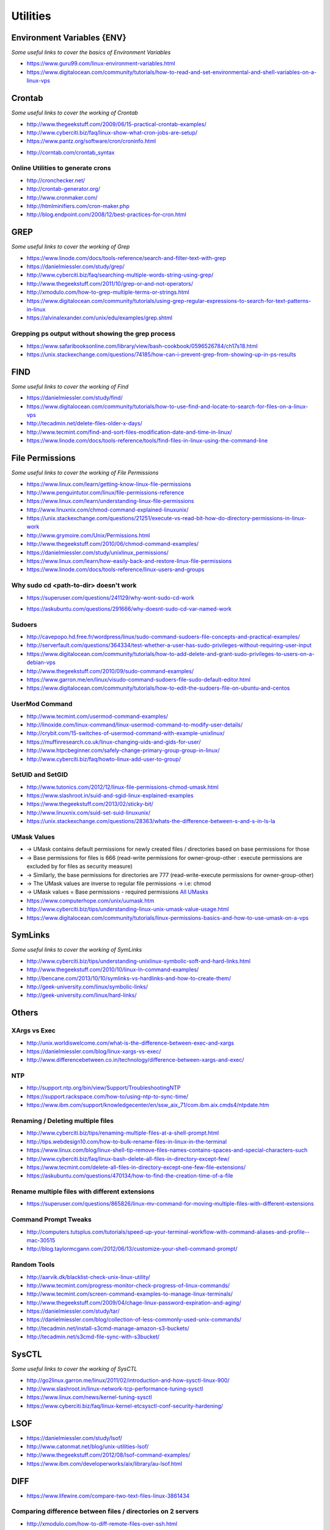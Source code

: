 ************
Utilities
************

################################
Environment Variables {ENV}
################################

*Some useful links to cover the basics of Environment Variables*

- https://www.guru99.com/linux-environment-variables.html

- https://www.digitalocean.com/community/tutorials/how-to-read-and-set-environmental-and-shell-variables-on-a-linux-vps


#############
Crontab
#############

*Some useful links to cover the working of Crontab*

- http://www.thegeekstuff.com/2009/06/15-practical-crontab-examples/

- http://www.cyberciti.biz/faq/linux-show-what-cron-jobs-are-setup/

- https://www.pantz.org/software/cron/croninfo.html

.. image::  ../source/images/utilities-cron-syntax-1.png
    :width: 846px
    :align: center
    :height: 183px
        
- http://corntab.com/crontab_syntax

.. image::  ../source/images/utilities-cron-syntax-2.png
    :width: 1180px
    :align: center
    :height: 1953px

   
Online Utilities to generate crons
***********************************
- http://cronchecker.net/
   
- http://crontab-generator.org/
   
- http://www.cronmaker.com/
   
- http://htmlminifiers.com/cron-maker.php
   
- http://blog.endpoint.com/2008/12/best-practices-for-cron.html


########
GREP
########

*Some useful links to cover the working of Grep*

- https://www.linode.com/docs/tools-reference/search-and-filter-text-with-grep
   
- https://danielmiessler.com/study/grep/
   
- http://www.cyberciti.biz/faq/searching-multiple-words-string-using-grep/
   
- http://www.thegeekstuff.com/2011/10/grep-or-and-not-operators/
   
- http://xmodulo.com/how-to-grep-multiple-terms-or-strings.html
   
- https://www.digitalocean.com/community/tutorials/using-grep-regular-expressions-to-search-for-text-patterns-in-linux

- https://alvinalexander.com/unix/edu/examples/grep.shtml


Grepping ps output without showing the grep process
***************************************************************

- https://www.safaribooksonline.com/library/view/bash-cookbook/0596526784/ch17s18.html

- https://unix.stackexchange.com/questions/74185/how-can-i-prevent-grep-from-showing-up-in-ps-results

.. image::  ../source/images/utilities-grep-ps-output.png
    :width: 758px
    :align: center
    :height: 209px


######
FIND
######

*Some useful links to cover the working of Find*

- https://danielmiessler.com/study/find/
   
- https://www.digitalocean.com/community/tutorials/how-to-use-find-and-locate-to-search-for-files-on-a-linux-vps
   
- http://tecadmin.net/delete-files-older-x-days/
   
- http://www.tecmint.com/find-and-sort-files-modification-date-and-time-in-linux/
   
- https://www.linode.com/docs/tools-reference/tools/find-files-in-linux-using-the-command-line


################
File Permissions
################

*Some useful links to cover the working of File Permissions*

- https://www.linux.com/learn/getting-know-linux-file-permissions
   
- http://www.penguintutor.com/linux/file-permissions-reference
   
- https://www.linux.com/learn/understanding-linux-file-permissions
   
- http://www.linuxnix.com/chmod-command-explained-linuxunix/
   
- https://unix.stackexchange.com/questions/21251/execute-vs-read-bit-how-do-directory-permissions-in-linux-work
   
- http://www.grymoire.com/Unix/Permissions.html
   
- http://www.thegeekstuff.com/2010/06/chmod-command-examples/
   
- https://danielmiessler.com/study/unixlinux_permissions/

- https://www.linux.com/learn/how-easily-back-and-restore-linux-file-permissions
   
- https://www.linode.com/docs/tools-reference/linux-users-and-groups


Why sudo cd <path-to-dir> doesn't work
***************************************************
- https://superuser.com/questions/241129/why-wont-sudo-cd-work

.. image::  ../source/images/utilities-sudo-cd-dir-1.png
    :width: 746px
    :align: center
    :height: 601px
        
- https://askubuntu.com/questions/291666/why-doesnt-sudo-cd-var-named-work

.. image::  ../source/images/utilities-sudo-cd-dir-2.png
    :width: 749px
    :align: center
    :height: 903px
        

Sudoers
*************
- http://cavepopo.hd.free.fr/wordpress/linux/sudo-command-sudoers-file-concepts-and-practical-examples/
   
- http://serverfault.com/questions/364334/test-whether-a-user-has-sudo-privileges-without-requiring-user-input
  
- https://www.digitalocean.com/community/tutorials/how-to-add-delete-and-grant-sudo-privileges-to-users-on-a-debian-vps
   
- http://www.thegeekstuff.com/2010/09/sudo-command-examples/
   
- https://www.garron.me/en/linux/visudo-command-sudoers-file-sudo-default-editor.html
   
- https://www.digitalocean.com/community/tutorials/how-to-edit-the-sudoers-file-on-ubuntu-and-centos
   
   
UserMod Command
**************************
- http://www.tecmint.com/usermod-command-examples/
   
- http://linoxide.com/linux-command/linux-usermod-command-to-modify-user-details/
   
- http://crybit.com/15-switches-of-usermod-command-with-example-unixlinux/
   
- https://muffinresearch.co.uk/linux-changing-uids-and-gids-for-user/
   
- http://www.htpcbeginner.com/safely-change-primary-group-group-in-linux/
   
- http://www.cyberciti.biz/faq/howto-linux-add-user-to-group/


SetUID and SetGID
**************************
- http://www.tutonics.com/2012/12/linux-file-permissions-chmod-umask.html
   
- https://www.slashroot.in/suid-and-sgid-linux-explained-examples

- https://www.thegeekstuff.com/2013/02/sticky-bit/

- http://www.linuxnix.com/suid-set-suid-linuxunix/

- https://unix.stackexchange.com/questions/28363/whats-the-difference-between-s-and-s-in-ls-la
   
UMask Values
************************
- → UMask contains default permissions for newly created files / directories based on base permissions for those
- → Base permissions for files is 666 (read-write permissions for owner-group-other : execute permissions are excluded by for files as security measure)
- → Similarly, the base permissions for directories are 777 (read-write-execute permissions for owner-group-other)
- → The UMask values are inverse to regular file permissions → i.e: chmod
- → UMask values = Base permissions - required permissions `All UMasks <https://www.linuxtrainingacademy.com/all-umasks/>`_
   
- https://www.computerhope.com/unix/uumask.htm

- http://www.cyberciti.biz/tips/understanding-linux-unix-umask-value-usage.html

- https://www.digitalocean.com/community/tutorials/linux-permissions-basics-and-how-to-use-umask-on-a-vps


##########
SymLinks
##########

*Some useful links to cover the working of SymLinks*

- http://www.cyberciti.biz/tips/understanding-unixlinux-symbolic-soft-and-hard-links.html
   
- http://www.thegeekstuff.com/2010/10/linux-ln-command-examples/
   
- http://bencane.com/2013/10/10/symlinks-vs-hardlinks-and-how-to-create-them/

- http://geek-university.com/linux/symbolic-links/
   
- http://geek-university.com/linux/hard-links/


##########
Others
##########


XArgs vs Exec
*********************

- http://unix.worldiswelcome.com/what-is-the-difference-between-exec-and-xargs
   
- https://danielmiessler.com/blog/linux-xargs-vs-exec/
   
- http://www.differencebetween.co.in/technology/difference-between-xargs-and-exec/


NTP
**************
- http://support.ntp.org/bin/view/Support/TroubleshootingNTP
   
- https://support.rackspace.com/how-to/using-ntp-to-sync-time/
   
- https://www.ibm.com/support/knowledgecenter/en/ssw_aix_71/com.ibm.aix.cmds4/ntpdate.htm
   

Renaming / Deleting multiple files
******************************************
- http://www.cyberciti.biz/tips/renaming-multiple-files-at-a-shell-prompt.html
   
- http://tips.webdesign10.com/how-to-bulk-rename-files-in-linux-in-the-terminal
   
- https://www.linux.com/blog/linux-shell-tip-remove-files-names-contains-spaces-and-special-characters-such

- http://www.cyberciti.biz/faq/linux-bash-delete-all-files-in-directory-except-few/
   
- https://www.tecmint.com/delete-all-files-in-directory-except-one-few-file-extensions/
   
- https://askubuntu.com/questions/470134/how-to-find-the-creation-time-of-a-file


Rename multiple files with different extensions
********************************************************
- https://superuser.com/questions/865826/linux-mv-command-for-moving-multiple-files-with-different-extensions

.. image::  ../source/images/utilities-mv-diff-ext.png
    :width: 755px
    :align: center
    :height: 409px
        

Command Prompt Tweaks
****************************
- http://computers.tutsplus.com/tutorials/speed-up-your-terminal-workflow-with-command-aliases-and-profile--mac-30515

- http://blog.taylormcgann.com/2012/06/13/customize-your-shell-command-prompt/


Random Tools
******************
- http://aarvik.dk/blacklist-check-unix-linux-utility/

- http://www.tecmint.com/progress-monitor-check-progress-of-linux-commands/

- http://www.tecmint.com/screen-command-examples-to-manage-linux-terminals/
   
- http://www.thegeekstuff.com/2009/04/chage-linux-password-expiration-and-aging/
   
- https://danielmiessler.com/study/tar/
   
- https://danielmiessler.com/blog/collection-of-less-commonly-used-unix-commands/

- http://tecadmin.net/install-s3cmd-manage-amazon-s3-buckets/
   
- http://tecadmin.net/s3cmd-file-sync-with-s3bucket/


#######
SysCTL
#######

*Some useful links to cover the working of SysCTL*

- http://go2linux.garron.me/linux/2011/02/introduction-and-how-sysctl-linux-900/
   
- http://www.slashroot.in/linux-network-tcp-performance-tuning-sysctl
   
- https://www.linux.com/news/kernel-tuning-sysctl
   
- https://www.cyberciti.biz/faq/linux-kernel-etcsysctl-conf-security-hardening/


#######
LSOF
#######

- https://danielmiessler.com/study/lsof/
   
- http://www.catonmat.net/blog/unix-utilities-lsof/
   
- http://www.thegeekstuff.com/2012/08/lsof-command-examples/
   
- https://www.ibm.com/developerworks/aix/library/au-lsof.html


##########
DIFF
##########
- https://www.lifewire.com/compare-two-text-files-linux-3861434

Comparing difference between files / directories on 2 servers
**********************************************************************
- http://xmodulo.com/how-to-diff-remote-files-over-ssh.html
   
- http://zuhaiblog.com/2011/02/14/using-diff-to-compare-folders-over-ssh-on-two-different-servers/

